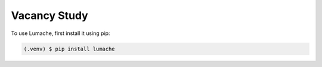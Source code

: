 Vacancy Study
------------

To use Lumache, first install it using pip:

.. code-block:: console

   (.venv) $ pip install lumache

